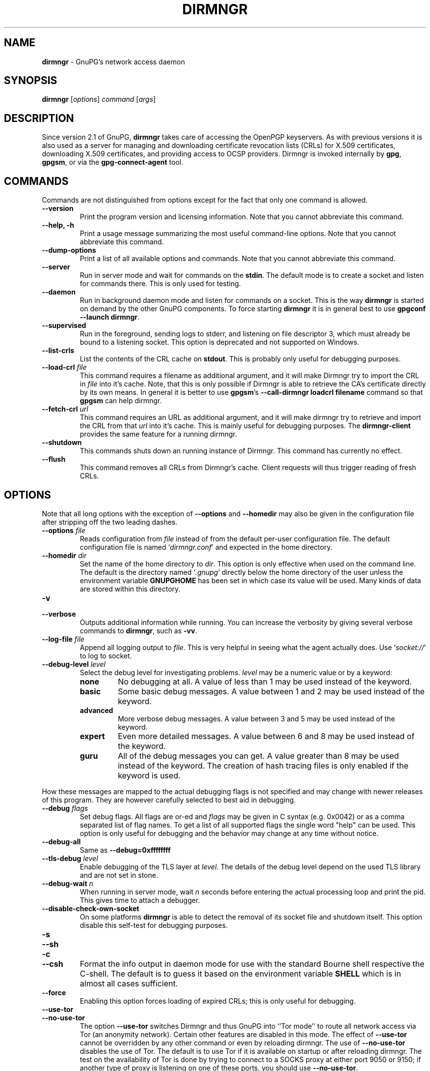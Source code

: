 .\" Created from Texinfo source by yat2m 1.42
.TH DIRMNGR 8 2022-10-07 "GnuPG 2.3.8" "GNU Privacy Guard 2.3"
.SH NAME
.B dirmngr
\- GnuPG's network access daemon
.SH SYNOPSIS
.B  dirmngr
.RI [ options ]
.I command
.RI [ args ]

.SH DESCRIPTION
Since version 2.1 of GnuPG, \fBdirmngr\fR takes care of accessing
the OpenPGP keyservers.  As with previous versions it is also used as
a server for managing and downloading certificate revocation lists
(CRLs) for X.509 certificates, downloading X.509 certificates, and
providing access to OCSP providers.  Dirmngr is invoked internally by
\fBgpg\fR, \fBgpgsm\fR, or via the \fBgpg-connect-agent\fR
tool.





.SH COMMANDS

Commands are not distinguished from options except for the fact that
only one command is allowed.

.TP
.B  --version
Print the program version and licensing information.  Note that you cannot
abbreviate this command.

.TP
.B  --help, -h
Print a usage message summarizing the most useful command-line options.
Note that you cannot abbreviate this command.

.TP
.B  --dump-options
Print a list of all available options and commands.  Note that you cannot
abbreviate this command.

.TP
.B  --server
Run in server mode and wait for commands on the \fBstdin\fR.  The
default mode is to create a socket and listen for commands there.
This is only used for testing.

.TP
.B  --daemon
Run in background daemon mode and listen for commands on a socket.
This is the way \fBdirmngr\fR is started on demand by the other
GnuPG components.  To force starting \fBdirmngr\fR it is in
general best to use \fBgpgconf --launch dirmngr\fR.

.TP
.B  --supervised
Run in the foreground, sending logs to stderr, and listening on file
descriptor 3, which must already be bound to a listening socket.  This
option is deprecated and not supported on Windows.

.TP
.B  --list-crls
List the contents of the CRL cache on \fBstdout\fR. This is probably
only useful for debugging purposes.

.TP
.B  --load-crl \fIfile\fR
This command requires a filename as additional argument, and it will
make Dirmngr try to import the CRL in \fIfile\fR into it's cache.
Note, that this is only possible if Dirmngr is able to retrieve the
CA's certificate directly by its own means.  In general it is better
to use \fBgpgsm\fR's \fB--call-dirmngr loadcrl filename\fR command
so that \fBgpgsm\fR can help dirmngr.

.TP
.B  --fetch-crl \fIurl\fR
This command requires an URL as additional argument, and it will make
dirmngr try to retrieve and import the CRL from that \fIurl\fR into
it's cache.  This is mainly useful for debugging purposes.  The
\fBdirmngr-client\fR provides the same feature for a running dirmngr.

.TP
.B  --shutdown
This commands shuts down an running instance of Dirmngr.  This command
has currently no effect.

.TP
.B  --flush
This command removes all CRLs from Dirmngr's cache.  Client requests
will thus trigger reading of fresh CRLs.

.P


.SH OPTIONS

Note that all long options with the exception of \fB--options\fR
and \fB--homedir\fR may also be given in the configuration file
after stripping off the two leading dashes.


.TP
.B  --options \fIfile\fR
Reads configuration from \fIfile\fR instead of from the default
per-user configuration file.  The default configuration file is named
\(oq\fIdirmngr.conf\fR\(cq and expected in the home directory.

.TP
.B  --homedir \fIdir\fR
Set the name of the home directory to \fIdir\fR.  This option is only
effective when used on the command line.  The default is
the directory named \(oq\fI.gnupg\fR\(cq directly below the home directory
of the user unless the environment variable \fBGNUPGHOME\fR has been set
in which case its value will be used.  Many kinds of data are stored within
this directory.


.TP
.B  -v
.TP
.B  --verbose
Outputs additional information while running.
You can increase the verbosity by giving several
verbose commands to \fBdirmngr\fR, such as \fB-vv\fR.


.TP
.B  --log-file \fIfile\fR
Append all logging output to \fIfile\fR.  This is very helpful in
seeing what the agent actually does.  Use \(oq\fIsocket://\fR\(cq to log to
socket.

.TP
.B  --debug-level \fIlevel\fR
Select the debug level for investigating problems.  \fIlevel\fR may be a
numeric value or by a keyword:

.RS
.TP
.B  none
No debugging at all.  A value of less than 1 may be used instead of
the keyword.
.TP
.B  basic
Some basic debug messages.  A value between 1 and 2 may be used
instead of the keyword.
.TP
.B  advanced
More verbose debug messages.  A value between 3 and 5 may be used
instead of the keyword.
.TP
.B  expert
Even more detailed messages.  A value between 6 and 8 may be used
instead of the keyword.
.TP
.B  guru
All of the debug messages you can get. A value greater than 8 may be
used instead of the keyword.  The creation of hash tracing files is
only enabled if the keyword is used.
.RE

How these messages are mapped to the actual debugging flags is not
specified and may change with newer releases of this program. They are
however carefully selected to best aid in debugging.

.TP
.B  --debug \fIflags\fR
Set debug flags.  All flags are or-ed and \fIflags\fR may be given in
C syntax (e.g. 0x0042) or as a comma separated list of flag names.  To
get a list of all supported flags the single word "help" can be used.
This option is only useful for debugging and the behavior may change
at any time without notice.

.TP
.B  --debug-all
Same as \fB--debug=0xffffffff\fR

.TP
.B  --tls-debug \fIlevel\fR
Enable debugging of the TLS layer at \fIlevel\fR.  The details of the
debug level depend on the used TLS library and are not set in stone.

.TP
.B  --debug-wait \fIn\fR
When running in server mode, wait \fIn\fR seconds before entering the
actual processing loop and print the pid.  This gives time to attach a
debugger.

.TP
.B  --disable-check-own-socket
On some platforms \fBdirmngr\fR is able to detect the removal of
its socket file and shutdown itself.  This option disable this
self-test for debugging purposes.

.TP
.B  -s
.TQ
.B  --sh
.TQ
.B  -c
.TQ
.B  --csh
Format the info output in daemon mode for use with the standard Bourne
shell respective the C-shell. The default is to guess it based on the
environment variable \fBSHELL\fR which is in almost all cases
sufficient.

.TP
.B  --force
Enabling this option forces loading of expired CRLs; this is only
useful for debugging.

.TP
.B  --use-tor
.TQ
.B  --no-use-tor
The option \fB--use-tor\fR switches Dirmngr and thus GnuPG into
``Tor mode'' to route all network access via Tor (an anonymity
network).  Certain other features are disabled in this mode.  The
effect of \fB--use-tor\fR cannot be overridden by any other command
or even by reloading dirmngr.  The use of \fB--no-use-tor\fR
disables the use of Tor.  The default is to use Tor if it is available
on startup or after reloading dirmngr.  The test on the availability of
Tor is done by trying to connect to a SOCKS proxy at either port 9050
or 9150; if another type of proxy is listening on one of these ports,
you should use \fB--no-use-tor\fR.

.TP
.B  --standard-resolver
This option forces the use of the system's standard DNS resolver code.
This is mainly used for debugging.  Note that on Windows a standard
resolver is not used and all DNS access will return the error ``Not
Implemented'' if this option is used.  Using this together with enabled
Tor mode returns the error ``Not Enabled''.

.TP
.B  --recursive-resolver
When possible use a recursive resolver instead of a stub resolver.

.TP
.B  --resolver-timeout \fIn\fR
Set the timeout for the DNS resolver to N seconds.  The default are 30
seconds.

.TP
.B  --connect-timeout \fIn\fR
.TP
.B  --connect-quick-timeout \fIn\fR
Set the timeout for HTTP and generic TCP connection attempts to N
seconds.  The value set with the quick variant is used when the
--quick option has been given to certain Assuan commands.  The quick
value is capped at the value of the regular connect timeout.  The
default values are 15 and 2 seconds.  Note that the timeout values are
for each connection attempt; the connection code will attempt to
connect all addresses listed for a server.

.TP
.B  --listen-backlog \fIn\fR
Set the size of the queue for pending connections.  The default is 64.

.TP
.B  --allow-version-check
Allow Dirmngr to connect to \fBhttps://versions.gnupg.org\fR to get
the list of current software versions.  If this option is enabled
the list is retrieved in case the local
copy does not exist or is older than 5 to 7 days.  See the option
\fB--query-swdb\fR of the command \fBgpgconf\fR for more
details.  Note, that regardless of this option a version check can
always be triggered using this command:

.RS 2
.nf
       gpg-connect-agent --dirmngr 'loadswdb --force' /bye
.fi
.RE


.TP
.B  --keyserver \fIname\fR
Use \fIname\fR as your keyserver.  This is the server that \fBgpg\fR
communicates with to receive keys, send keys, and search for
keys.  The format of the \fIname\fR is a URI:
`scheme:[//]keyservername[:port]' The scheme is the type of keyserver:
"hkp" for the HTTP (or compatible) keyservers, "ldap" for the LDAP
keyservers, or "mailto" for the Graff email keyserver. Note that your
particular installation of GnuPG may have other keyserver types
available as well. Keyserver schemes are case-insensitive. After the
keyserver name, optional keyserver configuration options may be
provided.  These are the same as the \fB--keyserver-options\fR of
\fBgpg\fR, but apply only to this particular keyserver.

Most keyservers synchronize with each other, so there is generally no
need to send keys to more than one server. Somes keyservers use round
robin DNS to give a different keyserver each time you use it.

If exactly two keyservers are configured and only one is a Tor hidden
service (.onion), Dirmngr selects the keyserver to use depending on
whether Tor is locally running or not.  The check for a running Tor is
done for each new connection.

If no keyserver is explicitly configured, dirmngr will use the
built-in default of \fBhttps://keyserver.ubuntu.com\fR.

Windows users with a keyserver running on their Active Directory
may use the short form \fBldap:///\fR for \fIname\fR to access this directory.

For accessing anonymous LDAP keyservers \fIname\fR is in general just
a \fBldaps://ldap.example.com\fR.  A BaseDN parameter should never be
specified.  If authentication is required things are more complicated
and two methods are available:

The modern method (since version 2.2.28) is to use the very same syntax
as used with the option \fB--ldapserver\fR.  Please see over
there for details; here is an example:

.RS 2
.nf
       keyserver ldap:ldap.example.com::uid=USERNAME,ou=GnuPG Users,
       dc=example,dc=com:PASSWORD::starttls
.fi
.RE

       The other method is to use a full URL for \fIname\fR; for example:

.RS 2
.nf
       keyserver ldaps://ldap.example.com/????bindname=uid=USERNAME
       %2Cou=GnuPG%20Users%2Cdc=example%2Cdc=com,password=PASSWORD
.fi
.RE

       Put this all on one line without any spaces and keep the '%2C'
       as given.  Replace USERNAME, PASSWORD, and the 'dc' parts
       according to the instructions received from your LDAP
       administrator.  Note that only simple authentication
       (i.e. cleartext passwords) is supported and thus using ldaps is
       strongly suggested (since 2.2.28 "ldaps" defaults to port 389
       and uses STARTTLS).  On Windows authentication via AD can be
       requested by adding \fBgpgNtds=1\fR after the fourth question
       mark instead of the bindname and password parameter.



.TP
.B  --nameserver \fIipaddr\fR
In ``Tor mode'' Dirmngr uses a public resolver via Tor to resolve DNS
names.  If the default public resolver, which is \fB8.8.8.8\fR, shall
not be used a different one can be given using this option.  Note that
a numerical IP address must be given (IPv6 or IPv4) and that no error
checking is done for \fIipaddr\fR.

.TP
.B  --disable-ipv4
.TP
.B  --disable-ipv6
Disable the use of all IPv4 or IPv6 addresses.

.TP
.B  --disable-ldap
Entirely disables the use of LDAP.

.TP
.B  --disable-http
Entirely disables the use of HTTP.

.TP
.B  --ignore-http-dp
When looking for the location of a CRL, the to be tested certificate
usually contains so called CRL Distribution Point (DP) entries
which are URLs describing the way to access the CRL.  The first found DP
entry is used.  With this option all entries using the HTTP
scheme are ignored when looking for a suitable DP.

.TP
.B  --ignore-ldap-dp
This is similar to \fB--ignore-http-dp\fR but ignores entries using
the LDAP scheme.  Both options may be combined resulting in
ignoring DPs entirely.

.TP
.B  --ignore-ocsp-service-url
Ignore all OCSP URLs contained in the certificate.  The effect is to
force the use of the default responder.

.TP
.B  --honor-http-proxy
If the environment variable \(oq\fIhttp_proxy\fR\(cq has been set, use its
value to access HTTP servers.

.TP
.B  --http-proxy \fIhost\fR[:\fIport\fR]
Use \fIhost\fR and \fIport\fR to access HTTP servers.  The use of this
option overrides the environment variable \(oq\fIhttp_proxy\fR\(cq regardless
whether \fB--honor-http-proxy\fR has been set.


.TP
.B  --ldap-proxy \fIhost\fR[:\fIport\fR]
Use \fIhost\fR and \fIport\fR to connect to LDAP servers.  If \fIport\fR
is omitted, port 389 (standard LDAP port) is used.  This overrides any
specified host and port part in a LDAP URL and will also be used if host
and port have been omitted from the URL.

.TP
.B  --only-ldap-proxy
Never use anything else but the LDAP "proxy" as configured with
\fB--ldap-proxy\fR.  Usually \fBdirmngr\fR tries to use other
configured LDAP server if the connection using the "proxy" failed.


.TP
.B  --ldapserverlist-file \fIfile\fR
Read the list of LDAP servers to consult for CRLs and X.509 certificates from
file instead of the default per-user ldap server list file. The default
value for \fIfile\fR is \(oq\fIdirmngr_ldapservers.conf\fR\(cq.

This server list file contains one LDAP server per line in the format

\fBhostname:port:username:password:base_dn:flags\fR

Lines starting with a  \(oq#\(cq are comments.

Note that as usual all strings entered are expected to be UTF-8 encoded.
Obviously this will lead to problems if the password has originally been
encoded as Latin-1.  There is no other solution here than to put such a
password in the binary encoding into the file (i.e. non-ascii characters
won't show up readable). ([The \fBgpgconf\fR tool might be
helpful for frontends as it enables editing this configuration file using
percent-escaped strings.])


.TP
.B  --ldapserver \fIspec\fR
This is an alternative way to specify LDAP servers for CRL and X.509
certificate retrieval.  If this option is used the servers configured
in \(oq\fIdirmngr_ldapservers.conf\fR\(cq (or the file given by
\fB--ldapserverlist-file\fR) are cleared.  Note that
\(oq\fIdirmngr_ldapservers.conf\fR\(cq is not read again by a reload
signal. However, \fB--ldapserver\fR options are read again.

\fIspec\fR is either a proper LDAP URL or a colon delimited list of
the form

\fBhostname:port:username:password:base_dn:flags:\fR

with an optional prefix of \fBldap:\fR (but without the two slashes
which would turn this into a proper LDAP URL).  \fBflags\fR is a list
of one or more comma delimited keywords:
.RS
.TP
.B  plain
The default: Do not use a TLS secured connection at all; the default
port is 389.
.TP
.B  starttls
Use STARTTLS to secure the connection; the default port is 389.
.TP
.B  ldaptls
Tunnel LDAP through a TLS connection; the default port is 636.
.TP
.B  ntds
On Windows authenticate the LDAP connection using the Active Directory
with the current user.
.TP
.B  areconly
On Windows use only the A or AAAA record when resolving the LDAP
server name.
.RE

Note that in an URL style specification the scheme \fBldaps://\fR
refers to STARTTLS and _not_ to LDAP-over-TLS.


.TP
.B  --ldaptimeout \fIsecs\fR
Specify the number of seconds to wait for an LDAP query before timing
out.  The default are 15 seconds.  0 will never timeout.


.TP
.B  --add-servers
This option makes dirmngr add any servers it discovers when validating
certificates against CRLs to the internal list of servers to consult for
certificates and CRLs.  This option should in general not be used.

This option might be useful when trying to validate a certificate that
has a CRL distribution point that points to a server that is not
already listed in the ldapserverlist.  Dirmngr will always go to this
server and try to download the CRL, but chances are high that the
certificate used to sign the CRL is located on the same server. So if
dirmngr doesn't add that new server to list, it will often not be able
to verify the signature of the CRL unless the \fB--add-servers\fR
option is used.

Caveat emptor: Using this option may enable denial-of-service attacks
and leak search requests to unknown third parties.  This is because
arbitrary servers are added to the internal list of LDAP servers which
in turn is used for all unspecific LDAP queries as well as a fallback
for queries which did not return a result.


.TP
.B  --allow-ocsp
This option enables OCSP support if requested by the client.

OCSP requests are rejected by default because they may violate the
privacy of the user; for example it is possible to track the time when
a user is reading a mail.


.TP
.B  --ocsp-responder \fIurl\fR
Use \fIurl\fR as the default OCSP Responder if the certificate does
not contain information about an assigned responder.  Note, that
\fB--ocsp-signer\fR must also be set to a valid certificate.

.TP
.B  --ocsp-signer \fIfpr\fR|\fIfile\fR
Use the certificate with the fingerprint \fIfpr\fR to check the
responses of the default OCSP Responder.  Alternatively a filename can be
given in which case the response is expected to be signed by one of the
certificates described in that file.  Any argument which contains a
slash, dot or tilde is considered a filename.  Usual filename expansion
takes place: A tilde at the start followed by a slash is replaced by the
content of \(oq\fIHOME\fR\(cq, no slash at start describes a relative filename
which will be searched at the home directory.  To make sure that the
\fIfile\fR is searched in the home directory, either prepend the name
with "./" or use a name which contains a dot.

If a response has been signed by a certificate described by these
fingerprints no further check upon the validity of this certificate is
done.

The format of the \fIFILE\fR is a list of SHA-1 fingerprint, one per
line with optional colons between the bytes.  Empty lines and lines
prefix with a hash mark are ignored.


.TP
.B  --ocsp-max-clock-skew \fIn\fR
The number of seconds a skew between the OCSP responder and them local
clock is accepted.  Default is 600 (10 minutes).

.TP
.B  --ocsp-max-period \fIn\fR
Seconds a response is at maximum considered valid after the time given
in the thisUpdate field.  Default is 7776000 (90 days).

.TP
.B  --ocsp-current-period \fIn\fR
The number of seconds an OCSP response is considered valid after the
time given in the NEXT_UPDATE datum.  Default is 10800 (3 hours).


.TP
.B  --max-replies \fIn\fR
Do not return more that \fIn\fR items in one query.  The default is
10.

.TP
.B  --ignore-cert-extension \fIoid\fR
Add \fIoid\fR to the list of ignored certificate extensions.  The
\fIoid\fR is expected to be in dotted decimal form, like
\fB2.5.29.3\fR.  This option may be used more than once.  Critical
flagged certificate extensions matching one of the OIDs in the list
are treated as if they are actually handled and thus the certificate
won't be rejected due to an unknown critical extension.  Use this
option with care because extensions are usually flagged as critical
for a reason.

.TP
.B  --ignore-cert \fIfpr\fR|\fIfile\fR
Entirely ignore certificates with the fingerprint \fIfpr\fR.  As an
alternative to the fingerprint a filename can be given in which case
all certificates described in that file are ignored.  Any argument
which contains a slash, dot or tilde is considered a filename.  Usual
filename expansion takes place: A tilde at the start followed by a
slash is replaced by the content of \(oq\fIHOME\fR\(cq, no slash at start
describes a relative filename which will be searched at the home
directory.  To make sure that the \fIfile\fR is searched in the home
directory, either prepend the name with "./" or use a name which
contains a dot.  The format of such a file is a list of SHA-1
fingerprint, one per line with optional colons between the bytes.
Empty lines and lines prefixed with a hash mark are ignored.

This option is useful as a quick workaround to exclude certain
certificates from the system store.


.TP
.B  --hkp-cacert \fIfile\fR
Use the root certificates in \fIfile\fR for verification of the TLS
certificates used with \fBhkps\fR (keyserver access over TLS).  If
the file is in PEM format a suffix of \fB.pem\fR is expected for
\fIfile\fR.  This option may be given multiple times to add more
root certificates.  Tilde expansion is supported.

If no \fBhkp-cacert\fR directive is present, dirmngr will use the
system CAs.

.P



.SH EXAMPLES

Here is an example on how to show dirmngr's internal table of OpenPGP
keyserver addresses.  The output is intended for debugging purposes
and not part of a defined API.

.RS 2
.nf
  gpg-connect-agent --dirmngr 'keyserver --hosttable' /bye
.fi
.RE

To inhibit the use of a particular host you have noticed in one of the
keyserver pools, you may use

.RS 2
.nf
 gpg-connect-agent --dirmngr 'keyserver --dead pgpkeys.bnd.de' /bye
.fi
.RE

The description of the \fBkeyserver\fR command can be printed using

.RS 2
.nf
 gpg-connect-agent --dirmngr 'help keyserver' /bye
.fi
.RE




.SH FILES

Dirmngr makes use of several directories when running in daemon mode:
There are a few configuration files to control the operation of
dirmngr.  By default they may all be found in the current home
directory (see: [option --homedir]).


.TP
.B  dirmngr.conf
This is the standard configuration file read by \fBdirmngr\fR on
startup.  It may contain any valid long option; the leading two dashes
may not be entered and the option may not be abbreviated.  This file
is also read after a \fBSIGHUP\fR however not all options will
actually have an effect.  This default name may be changed on the
command line (see: [option --options]).  You should backup this file.

.TP
.B  /etc/gnupg/trusted-certs
This directory should be filled with certificates of Root CAs you
are trusting in checking the CRLs and signing OCSP Responses.

Usually these are the same certificates you use with the applications
making use of dirmngr.  It is expected that each of these certificate
files contain exactly one DER encoded certificate in a file
with the suffix \(oq\fI.crt\fR\(cq or \(oq\fI.der\fR\(cq.  \fBdirmngr\fR reads
those certificates on startup and when given a SIGHUP.  Certificates
which are not readable or do not make up a proper X.509 certificate
are ignored; see the log file for details.

Applications using dirmngr (e.g. gpgsm) can request these
certificates to complete a trust chain in the same way as with the
extra-certs directory (see below).

Note that for OCSP responses the certificate specified using the option
\fB--ocsp-signer\fR is always considered valid to sign OCSP requests.

.TP
.B  /etc/gnupg/extra-certs
This directory may contain extra certificates which are preloaded
into the internal cache on startup. Applications using dirmngr (e.g. gpgsm)
can request cached certificates to complete a trust chain.
This is convenient in cases you have a couple intermediate CA certificates
or certificates usually used to sign OCSP responses.
These certificates are first tried before going
out to the net to look for them.  These certificates must also be
DER encoded and suffixed with \(oq\fI.crt\fR\(cq or \(oq\fI.der\fR\(cq.

.TP
.B  ~/.gnupg/crls.d
This directory is used to store cached CRLs.  The \(oq\fIcrls.d\fR\(cq
part will be created by dirmngr if it does not exists but you need to
make sure that the upper directory exists.

.P

Several options control the use of trusted certificates for TLS and
CRLs.  Here is an Overview on the use and origin of those Root CA
certificates:

.TP
.B  System

These System root certificates are used by:  FIXME

The origin of the system provided certificates depends on the
platform.  On Windows all certificates from the Windows System Stores
\fBROOT\fR and \fBCA\fR are used.

On other platforms the certificates are read from the first file found
form this list: \(oq\fI/etc/ssl/ca-bundle.pem\fR\(cq,
\(oq\fI/etc/ssl/certs/ca-certificates.crt\fR\(cq,
\(oq\fI/etc/pki/tls/cert.pem\fR\(cq,
\(oq\fI/usr/local/share/certs/ca-root-nss.crt\fR\(cq,
\(oq\fI/etc/ssl/cert.pem\fR\(cq.

.TP
.B  GnuPG

The GnuPG specific certificates stored in the directory
\(oq\fI/etc/gnupg/trusted-certs\fR\(cq are only used to validate CRLs.


.TP
.B  OpenPGP keyserver

For accessing the OpenPGP keyservers the only certificates used are
those set with the configuration option \fBhkp-cacert\fR.

.TP
.B  OpenPGP keyserver pool

This is usually only one certificate read from the file
\(oq\fI/Users/rkeene/devel/gpg-sign-se/build/pkgs/installed/gnupg-2.3.8/share/gnupg/gnupg/sks-keyservers.netCA.pem\fR\(cq.  If this
certificate exists it is used to access the special keyservers
\fBhkps.pool.sks-keyservers.net\fR (or \(oq\fIhkps://keys.gnupg.net\fR\(cq).

.P

Please note that \fBgpgsm\fR accepts Root CA certificates for its
own purposes only if they are listed in its file \(oq\fItrustlist.txt\fR\(cq.
\fBdirmngr\fR does not make use of this list - except FIXME.


.SH NOTES

To be able to see diagnostics it is often useful to put at least the
following lines into the configuration file
\(oq\fI~/gnupg/dirmngr.conf\fR\(cq:

.RS 2
.nf
log-file ~/dirmngr.log
verbose
.fi
.RE

You may want to check the log file to see whether all desired root CA
certificates are correctly loaded.

To be able to perform OCSP requests you probably want to add the line:

.RS 2
.nf
allow-ocsp
.fi
.RE

To make sure that new options are read or that after the installation
of a new GnuPG versions the right dirmngr version is running, you
should kill an existing dirmngr so that a new instance is started as
needed by the otehr components:

.RS 2
.nf
gpgconf --kill dirmngr
.fi
.RE

Direct interfaction with the dirmngr is possible by using the command

.RS 2
.nf
gpg-connect-agent --dirmngr
.fi
.RE

Enter \fBHELP\fR at the prompt to see a list of commands and enter
\fBHELP\fR followed by a command name to get help on that command.




.SH SIGNALS

A running \fBdirmngr\fR may be controlled by signals, i.e. using
the \fBkill\fR command to send a signal to the process.

Here is a list of supported signals:


.TP
.B  SIGHUP
This signal flushes all internally cached CRLs as well as any cached
certificates.  Then the certificate cache is reinitialized as on
startup.  Options are re-read from the configuration file.  Instead of
sending this signal it is better to use
.RS 2
.nf
gpgconf --reload dirmngr
.fi
.RE

.TP
.B  SIGTERM
Shuts down the process but waits until all current requests are
fulfilled.  If the process has received 3 of these signals and requests
are still pending, a shutdown is forced.  You may also use
.RS 2
.nf
gpgconf --kill dirmngr
.fi
.RE
instead of this signal

.TP
.B  SIGINT
Shuts down the process immediately.


.TP
.B  SIGUSR1
This prints some caching statistics to the log file.

.P




.SH SEE ALSO
\fBgpgsm\fR(1),
\fBdirmngr-client\fR(1)

The full documentation for this tool is maintained as a Texinfo manual.
If GnuPG and the info program are properly installed at your site, the
command

.RS 2
.nf
info gnupg
.fi
.RE

should give you access to the complete manual including a menu structure
and an index.


